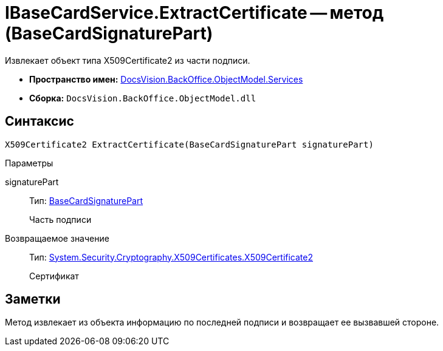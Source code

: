 = IBaseCardService.ExtractCertificate -- метод (BaseCardSignaturePart)

Извлекает объект типа X509Certificate2 из части подписи.

* *Пространство имен:* xref:api/DocsVision/BackOffice/ObjectModel/Services/Services_NS.adoc[DocsVision.BackOffice.ObjectModel.Services]
* *Сборка:* `DocsVision.BackOffice.ObjectModel.dll`

== Синтаксис

[source,csharp]
----
X509Certificate2 ExtractCertificate(BaseCardSignaturePart signaturePart)
----

Параметры

signaturePart::
Тип: xref:api/DocsVision/BackOffice/ObjectModel/BaseCardSignaturePart_CL.adoc[BaseCardSignaturePart]
+
Часть подписи

Возвращаемое значение::
Тип: http://msdn.microsoft.com/ru-ru/library/system.security.cryptography.x509certificates.x509certificate2.aspx[System.Security.Cryptography.X509Certificates.X509Certificate2]
+
Сертификат

== Заметки

Метод извлекает из объекта информацию по последней подписи и возвращает ее вызвавшей стороне.
